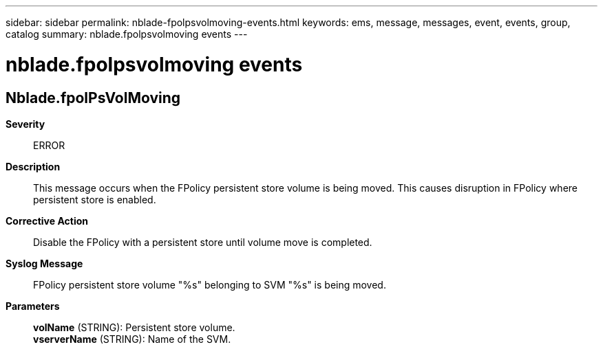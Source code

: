 ---
sidebar: sidebar
permalink: nblade-fpolpsvolmoving-events.html
keywords: ems, message, messages, event, events, group, catalog
summary: nblade.fpolpsvolmoving events
---

= nblade.fpolpsvolmoving events
:toclevels: 1
:hardbreaks:
:nofooter:
:icons: font
:linkattrs:
:imagesdir: ./media/

== Nblade.fpolPsVolMoving
*Severity*::
ERROR
*Description*::
This message occurs when the FPolicy persistent store volume is being moved. This causes disruption in FPolicy where persistent store is enabled.
*Corrective Action*::
Disable the FPolicy with a persistent store until volume move is completed.
*Syslog Message*::
FPolicy persistent store volume "%s" belonging to SVM "%s" is being moved.
*Parameters*::
*volName* (STRING): Persistent store volume.
*vserverName* (STRING): Name of the SVM.

